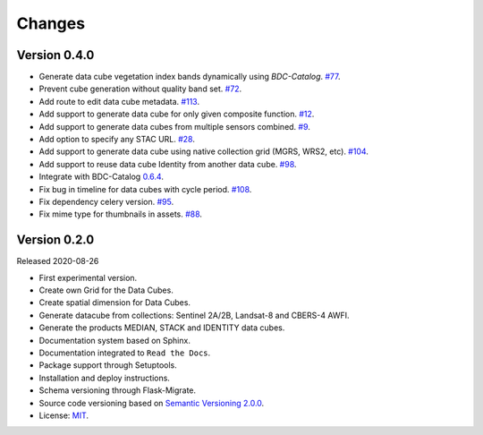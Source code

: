 ..
    This file is part of Brazil Data Cube Builder.
    Copyright (C) 2019-2020 INPE.

    Cube Builder is free software; you can redistribute it and/or modify it
    under the terms of the MIT License; see LICENSE file for more details.


=======
Changes
=======

Version 0.4.0
-------------

- Generate data cube vegetation index bands dynamically using `BDC-Catalog`. `#77 <https://github.com/brazil-data-cube/cube-builder/issues/77>`_.
- Prevent cube generation without quality band set. `#72 <https://github.com/brazil-data-cube/cube-builder/issues/72>`_.
- Add route to edit data cube metadata. `#113 <https://github.com/brazil-data-cube/cube-builder/issues/113>`_.
- Add support to generate data cube for only given composite function. `#12 <https://github.com/brazil-data-cube/cube-builder/issues/12>`_.
- Add support to generate data cubes from multiple sensors combined. `#9 <https://github.com/brazil-data-cube/cube-builder/issues/9>`_.
- Add option to specify any STAC URL. `#28 <https://github.com/brazil-data-cube/cube-builder/issues/28>`_.
- Add support to generate data cube using native collection grid (MGRS, WRS2, etc). `#104 <https://github.com/brazil-data-cube/cube-builder/pull/104>`_.
- Add support to reuse data cube Identity from another data cube. `#98 <https://github.com/brazil-data-cube/cube-builder/issues/98>`_.
- Integrate with BDC-Catalog `0.6.4 <https://github.com/brazil-data-cube/bdc-catalog/releases/tag/v0.6.4>`_.
- Fix bug in timeline for data cubes with cycle period. `#108 <https://github.com/brazil-data-cube/cube-builder/issues/108>`_.
- Fix dependency celery version. `#95 <https://github.com/brazil-data-cube/cube-builder/issues/95>`_.
- Fix mime type for thumbnails in assets. `#88 <https://github.com/brazil-data-cube/cube-builder/issues/88>`_.


Version 0.2.0
-------------

Released 2020-08-26

- First experimental version.
- Create own Grid for the Data Cubes.
- Create spatial dimension for Data Cubes.
- Generate datacube from collections: Sentinel 2A/2B, Landsat-8 and CBERS-4 AWFI.
- Generate the products MEDIAN, STACK and IDENTITY data cubes.
- Documentation system based on Sphinx.
- Documentation integrated to ``Read the Docs``.
- Package support through Setuptools.
- Installation and deploy instructions.
- Schema versioning through Flask-Migrate.
- Source code versioning based on `Semantic Versioning 2.0.0 <https://semver.org/>`_.
- License: `MIT <https://raw.githubusercontent.com/brazil-data-cube/bdc-collection-builder/v0.2.0/LICENSE>`_.
